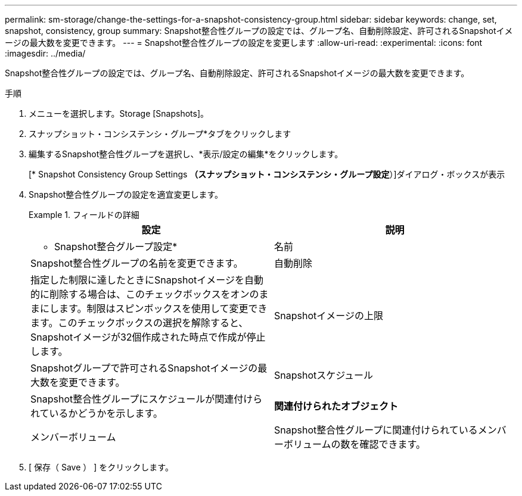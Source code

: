 ---
permalink: sm-storage/change-the-settings-for-a-snapshot-consistency-group.html 
sidebar: sidebar 
keywords: change, set, snapshot, consistency, group 
summary: Snapshot整合性グループの設定では、グループ名、自動削除設定、許可されるSnapshotイメージの最大数を変更できます。 
---
= Snapshot整合性グループの設定を変更します
:allow-uri-read: 
:experimental: 
:icons: font
:imagesdir: ../media/


[role="lead"]
Snapshot整合性グループの設定では、グループ名、自動削除設定、許可されるSnapshotイメージの最大数を変更できます。

.手順
. メニューを選択します。Storage [Snapshots]。
. スナップショット・コンシステンシ・グループ*タブをクリックします
. 編集するSnapshot整合性グループを選択し、*表示/設定の編集*をクリックします。
+
[* Snapshot Consistency Group Settings *（スナップショット・コンシステンシ・グループ設定*）]ダイアログ・ボックスが表示

. Snapshot整合性グループの設定を適宜変更します。
+
.フィールドの詳細
====
[cols="2*"]
|===
| 設定 | 説明 


 a| 
* Snapshot整合グループ設定*



 a| 
名前
 a| 
Snapshot整合性グループの名前を変更できます。



 a| 
自動削除
 a| 
指定した制限に達したときにSnapshotイメージを自動的に削除する場合は、このチェックボックスをオンのままにします。制限はスピンボックスを使用して変更できます。このチェックボックスの選択を解除すると、Snapshotイメージが32個作成された時点で作成が停止します。



 a| 
Snapshotイメージの上限
 a| 
Snapshotグループで許可されるSnapshotイメージの最大数を変更できます。



 a| 
Snapshotスケジュール
 a| 
Snapshot整合性グループにスケジュールが関連付けられているかどうかを示します。



 a| 
*関連付けられたオブジェクト*



 a| 
メンバーボリューム
 a| 
Snapshot整合性グループに関連付けられているメンバーボリュームの数を確認できます。

|===
====
. [ 保存（ Save ） ] をクリックします。


